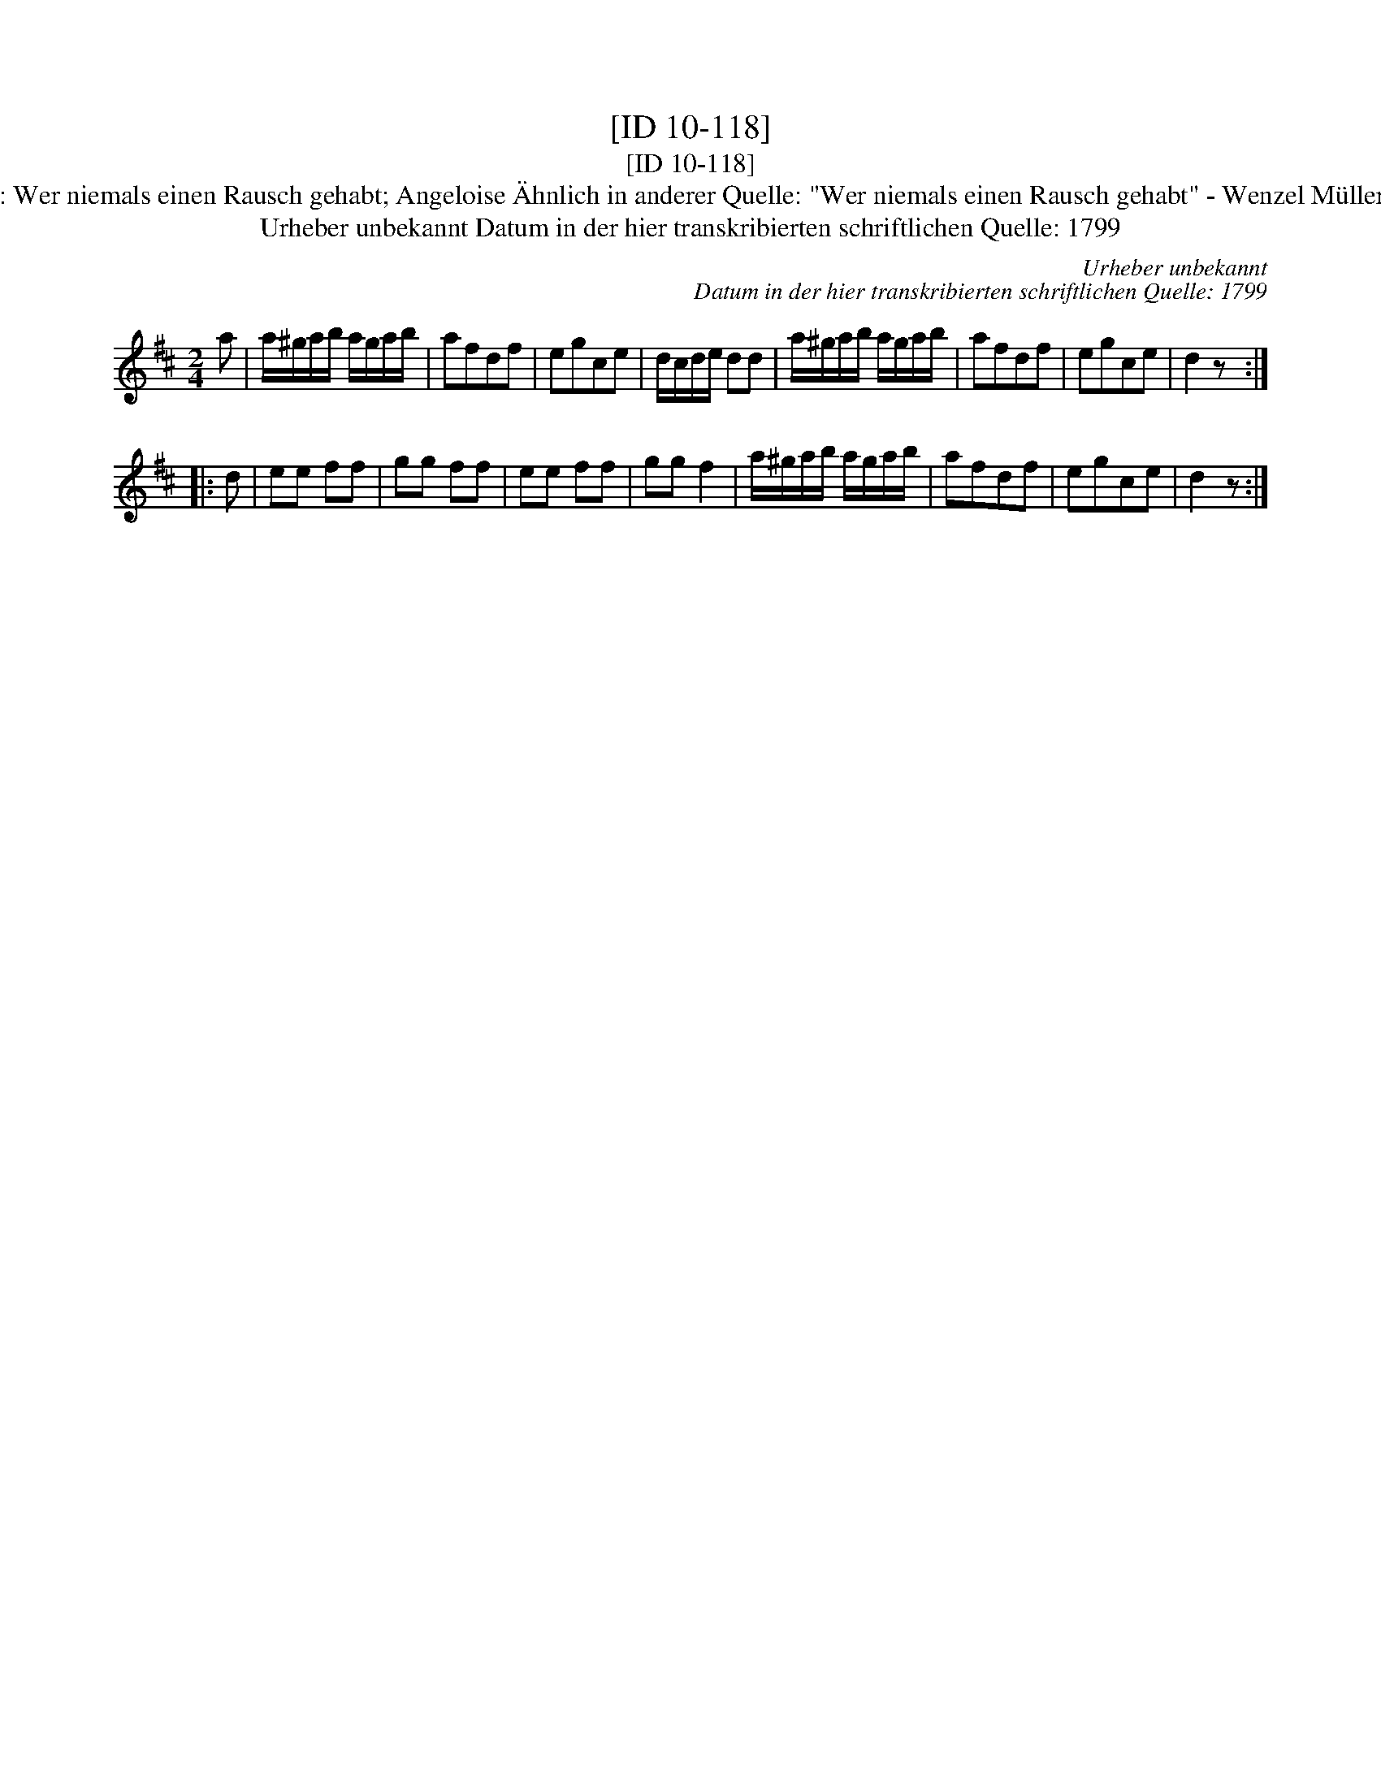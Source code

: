X:1
T:[ID 10-118]
T:[ID 10-118]
T:Bezeichnung standardisiert: Wer niemals einen Rausch gehabt; Angeloise \"Ahnlich in anderer Quelle: "Wer niemals einen Rausch gehabt" - Wenzel M\"uller, 1794 (Anm. S. Wascher);
T:Urheber unbekannt Datum in der hier transkribierten schriftlichen Quelle: 1799
C:Urheber unbekannt
C:Datum in der hier transkribierten schriftlichen Quelle: 1799
L:1/8
M:2/4
K:D
V:1 treble 
V:1
 a | a/^g/a/b/ a/g/a/b/ | afdf | egce | d/c/d/e/ dd | a/^g/a/b/ a/g/a/b/ | afdf | egce | d2 z :: %9
 d | ee ff | gg ff | ee ff | gg f2 | a/^g/a/b/ a/g/a/b/ | afdf | egce | d2 z :| %18

